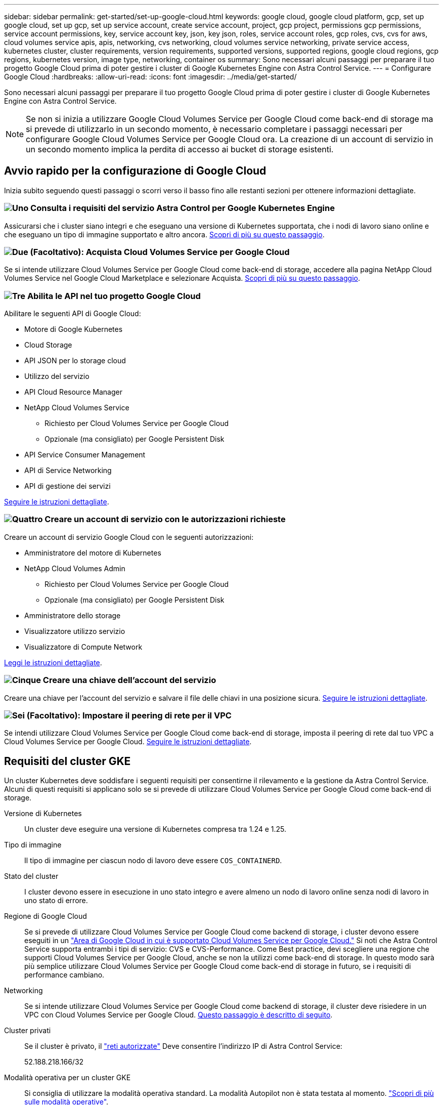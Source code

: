 ---
sidebar: sidebar 
permalink: get-started/set-up-google-cloud.html 
keywords: google cloud, google cloud platform, gcp, set up google cloud, set up gcp, set up service account, create service account, project, gcp project, permissions gcp permissions, service account permissions, key, service account key, json, key json, roles, service account roles, gcp roles, cvs, cvs for aws, cloud volumes service apis, apis, networking, cvs networking, cloud volumes service networking, private service access, kubernetes cluster, cluster requirements, version requirements, supported versions, supported regions, google cloud regions, gcp regions, kubernetes version, image type, networking, container os 
summary: Sono necessari alcuni passaggi per preparare il tuo progetto Google Cloud prima di poter gestire i cluster di Google Kubernetes Engine con Astra Control Service. 
---
= Configurare Google Cloud
:hardbreaks:
:allow-uri-read: 
:icons: font
:imagesdir: ../media/get-started/


[role="lead"]
Sono necessari alcuni passaggi per preparare il tuo progetto Google Cloud prima di poter gestire i cluster di Google Kubernetes Engine con Astra Control Service.


NOTE: Se non si inizia a utilizzare Google Cloud Volumes Service per Google Cloud come back-end di storage ma si prevede di utilizzarlo in un secondo momento, è necessario completare i passaggi necessari per configurare Google Cloud Volumes Service per Google Cloud ora. La creazione di un account di servizio in un secondo momento implica la perdita di accesso ai bucket di storage esistenti.



== Avvio rapido per la configurazione di Google Cloud

Inizia subito seguendo questi passaggi o scorri verso il basso fino alle restanti sezioni per ottenere informazioni dettagliate.



=== image:https://raw.githubusercontent.com/NetAppDocs/common/main/media/number-1.png["Uno"] Consulta i requisiti del servizio Astra Control per Google Kubernetes Engine

[role="quick-margin-para"]
Assicurarsi che i cluster siano integri e che eseguano una versione di Kubernetes supportata, che i nodi di lavoro siano online e che eseguano un tipo di immagine supportato e altro ancora. <<Requisiti del cluster GKE,Scopri di più su questo passaggio>>.



=== image:https://raw.githubusercontent.com/NetAppDocs/common/main/media/number-2.png["Due"] (Facoltativo): Acquista Cloud Volumes Service per Google Cloud

[role="quick-margin-para"]
Se si intende utilizzare Cloud Volumes Service per Google Cloud come back-end di storage, accedere alla pagina NetApp Cloud Volumes Service nel Google Cloud Marketplace e selezionare Acquista. <<Opzionale: Acquista Cloud Volumes Service per Google Cloud,Scopri di più su questo passaggio>>.



=== image:https://raw.githubusercontent.com/NetAppDocs/common/main/media/number-3.png["Tre"] Abilita le API nel tuo progetto Google Cloud

[role="quick-margin-para"]
Abilitare le seguenti API di Google Cloud:

[role="quick-margin-list"]
* Motore di Google Kubernetes
* Cloud Storage
* API JSON per lo storage cloud
* Utilizzo del servizio
* API Cloud Resource Manager
* NetApp Cloud Volumes Service
+
** Richiesto per Cloud Volumes Service per Google Cloud
** Opzionale (ma consigliato) per Google Persistent Disk


* API Service Consumer Management
* API di Service Networking
* API di gestione dei servizi


[role="quick-margin-para"]
<<Abilitare le API nel progetto,Seguire le istruzioni dettagliate>>.



=== image:https://raw.githubusercontent.com/NetAppDocs/common/main/media/number-4.png["Quattro"] Creare un account di servizio con le autorizzazioni richieste

[role="quick-margin-para"]
Creare un account di servizio Google Cloud con le seguenti autorizzazioni:

[role="quick-margin-list"]
* Amministratore del motore di Kubernetes
* NetApp Cloud Volumes Admin
+
** Richiesto per Cloud Volumes Service per Google Cloud
** Opzionale (ma consigliato) per Google Persistent Disk


* Amministratore dello storage
* Visualizzatore utilizzo servizio
* Visualizzatore di Compute Network


[role="quick-margin-para"]
<<Creare un account di servizio,Leggi le istruzioni dettagliate>>.



=== image:https://raw.githubusercontent.com/NetAppDocs/common/main/media/number-5.png["Cinque"] Creare una chiave dell'account del servizio

[role="quick-margin-para"]
Creare una chiave per l'account del servizio e salvare il file delle chiavi in una posizione sicura. <<Creare una chiave dell'account del servizio,Seguire le istruzioni dettagliate>>.



=== image:https://raw.githubusercontent.com/NetAppDocs/common/main/media/number-6.png["Sei"] (Facoltativo): Impostare il peering di rete per il VPC

[role="quick-margin-para"]
Se intendi utilizzare Cloud Volumes Service per Google Cloud come back-end di storage, imposta il peering di rete dal tuo VPC a Cloud Volumes Service per Google Cloud. <<Opzionale: Configurare il peering di rete per il VPC,Seguire le istruzioni dettagliate>>.



== Requisiti del cluster GKE

Un cluster Kubernetes deve soddisfare i seguenti requisiti per consentirne il rilevamento e la gestione da Astra Control Service. Alcuni di questi requisiti si applicano solo se si prevede di utilizzare Cloud Volumes Service per Google Cloud come back-end di storage.

Versione di Kubernetes:: Un cluster deve eseguire una versione di Kubernetes compresa tra 1.24 e 1.25.
Tipo di immagine:: Il tipo di immagine per ciascun nodo di lavoro deve essere `COS_CONTAINERD`.
Stato del cluster:: I cluster devono essere in esecuzione in uno stato integro e avere almeno un nodo di lavoro online senza nodi di lavoro in uno stato di errore.
Regione di Google Cloud:: Se si prevede di utilizzare Cloud Volumes Service per Google Cloud come backend di storage, i cluster devono essere eseguiti in un https://cloud.netapp.com/cloud-volumes-global-regions#cvsGc["Area di Google Cloud in cui è supportato Cloud Volumes Service per Google Cloud."] Si noti che Astra Control Service supporta entrambi i tipi di servizio: CVS e CVS-Performance. Come Best practice, devi scegliere una regione che supporti Cloud Volumes Service per Google Cloud, anche se non la utilizzi come back-end di storage. In questo modo sarà più semplice utilizzare Cloud Volumes Service per Google Cloud come back-end di storage in futuro, se i requisiti di performance cambiano.
Networking:: Se si intende utilizzare Cloud Volumes Service per Google Cloud come backend di storage, il cluster deve risiedere in un VPC con Cloud Volumes Service per Google Cloud. <<Opzionale: Configurare il peering di rete per il VPC,Questo passaggio è descritto di seguito>>.
Cluster privati:: Se il cluster è privato, il https://cloud.google.com/kubernetes-engine/docs/concepts/private-cluster-concept["reti autorizzate"^] Deve consentire l'indirizzo IP di Astra Control Service:
+
--
52.188.218.166/32

--
Modalità operativa per un cluster GKE:: Si consiglia di utilizzare la modalità operativa standard. La modalità Autopilot non è stata testata al momento. link:https://cloud.google.com/kubernetes-engine/docs/concepts/types-of-clusters#modes["Scopri di più sulle modalità operative"^].




== Opzionale: Acquista Cloud Volumes Service per Google Cloud

Il servizio di controllo Astra può utilizzare Cloud Volumes Service per Google Cloud come back-end di storage per i volumi persistenti. Se intendi utilizzare questo servizio, devi acquistare Cloud Volumes Service per Google Cloud da Google Cloud Marketplace per abilitare la fatturazione per volumi persistenti.

.Fase
. Accedere alla https://console.cloud.google.com/marketplace/product/endpoints/cloudvolumesgcp-api.netapp.com["Pagina Cloud Volumes Service di NetApp"^] In Google Cloud Marketplace, selezionare *Purchase* (Acquista) e seguire le istruzioni.
+
https://cloud.google.com/solutions/partners/netapp-cloud-volumes/quickstart#purchase_the_service["Seguire le istruzioni dettagliate nella documentazione di Google Cloud per acquistare e attivare il servizio"^].





== Abilitare le API nel progetto

Il progetto richiede autorizzazioni per accedere a specifiche API di Google Cloud. Le API vengono utilizzate per interagire con le risorse cloud di Google, come i cluster GKE e lo storage NetApp Cloud Volumes Service.

.Fase
. https://cloud.google.com/endpoints/docs/openapi/enable-api["Utilizzare la console Google Cloud o la CLI gcloud per abilitare le seguenti API"^]:
+
** Motore di Google Kubernetes
** Cloud Storage
** API JSON per lo storage cloud
** Utilizzo del servizio
** API Cloud Resource Manager
** NetApp Cloud Volumes Service (richiesto per Cloud Volumes Service per Google Cloud)
** API Service Consumer Management
** API di Service Networking
** API di gestione dei servizi




Il video seguente mostra come abilitare le API dalla console Google Cloud.

video::video-enable-gcp-apis.mp4[width=848,height=480]


== Creare un account di servizio

Astra Control Service utilizza un account di servizio Google Cloud per facilitare la gestione dei dati dell'applicazione Kubernetes per conto dell'utente.

.Fasi
. Accedere a Google Cloud e. https://cloud.google.com/iam/docs/creating-managing-service-accounts#creating_a_service_account["creare un account di servizio utilizzando la console, il comando gcloud o un altro metodo preferito"^].
. Assegnare all'account del servizio i seguenti ruoli:
+
** *Kubernetes Engine Admin* - utilizzato per elencare i cluster e creare l'accesso amministratore per gestire le applicazioni.
** *NetApp Cloud Volumes Admin* - utilizzato per gestire lo storage persistente per le applicazioni.
** *Storage Admin* - utilizzato per gestire bucket e oggetti per il backup delle applicazioni.
** *Visualizzatore utilizzo servizio* - consente di verificare se le API Cloud Volumes Service per Google Cloud richieste sono attivate.
** *Visualizzatore di rete di calcolo* - utilizzato per verificare se il VPC Kubernetes è autorizzato a raggiungere Cloud Volumes Service per Google Cloud.




Se si desidera utilizzare gcloud, è possibile seguire i passaggi dall'interfaccia Astra Control. Selezionare *account > credenziali > Aggiungi credenziali*, quindi selezionare *istruzioni*.

Se si desidera utilizzare la console Google Cloud, il video seguente mostra come creare l'account del servizio dalla console.

video::video-create-gcp-service-account.mp4[width=848,height=480]


=== Configurare l'account di servizio per un VPC condiviso

Per gestire i cluster GKE che risiedono in un progetto, ma utilizzano un VPC di un progetto diverso (un VPC condiviso), è necessario specificare l'account del servizio Astra come membro del progetto host con il ruolo *Compute Network Viewer*.

.Fasi
. Dalla console di Google Cloud, accedere a *IAM & Admin* e selezionare *Service Accounts*.
. Individuare l'account di servizio Astra link:set-up-google-cloud.html#create-a-service-account["le autorizzazioni richieste"] quindi copiare l'indirizzo e-mail.
. Accedere al progetto host e selezionare *IAM & Admin* > *IAM*.
. Selezionare *Aggiungi* e aggiungere una voce per l'account del servizio.
+
.. *Nuovi membri*: Inserire l'indirizzo e-mail dell'account del servizio.
.. *Ruolo*: Selezionare *Compute Network Viewer*.
.. Selezionare *Salva*.




.Risultato
L'aggiunta di un cluster GKE utilizzando un VPC condiviso funziona perfettamente con Astra.



== Creare una chiave dell'account del servizio

Invece di fornire un nome utente e una password ad Astra Control Service, fornirai una chiave account del servizio quando Aggiungi il tuo primo cluster. Astra Control Service utilizza la chiave dell'account del servizio per stabilire l'identità dell'account del servizio appena configurato.

La chiave dell'account del servizio è in formato non crittografato e memorizzata nel formato JSON (JavaScript Object Notation). Contiene informazioni sulle risorse GCP a cui si dispone dei diritti di accesso.

È possibile visualizzare o scaricare il file JSON solo quando si crea la chiave. Tuttavia, è possibile creare una nuova chiave in qualsiasi momento.

.Fasi
. Accedere a Google Cloud e. https://cloud.google.com/iam/docs/creating-managing-service-account-keys#creating_service_account_keys["creare una chiave dell'account di servizio utilizzando la console, il comando gcloud o un altro metodo preferito"^].
. Quando richiesto, salvare il file delle chiavi dell'account di servizio in una posizione sicura.


Il video seguente mostra come creare la chiave dell'account di servizio dalla console Google Cloud.

video::video-create-gcp-service-account-key.mp4[width=848,height=480]


== Opzionale: Configurare il peering di rete per il VPC

Se intendi utilizzare Cloud Volumes Service per Google Cloud come servizio di back-end per lo storage, il passaggio finale è configurare il peering di rete dal tuo VPC a Cloud Volumes Service per Google Cloud.

Il modo più semplice per configurare il peering di rete è ottenere i comandi gcloud direttamente da Cloud Volumes Service. I comandi sono disponibili da Cloud Volumes Service quando si crea un nuovo file system.

.Fasi
. https://cloud.netapp.com/cloud-volumes-global-regions#cvsGcp["Vai alle Global Regions Maps di NetApp Cloud Central"^] E identificare il tipo di servizio che si utilizza nell'area di Google Cloud in cui risiede il cluster.
+
Cloud Volumes Service offre due tipi di servizio: CVS e CVS-Performance. https://cloud.google.com/solutions/partners/netapp-cloud-volumes/service-types["Scopri di più su questi tipi di servizi"^].

. https://console.cloud.google.com/netapp/cloud-volumes/volumes["Vai a Cloud Volumes in Google Cloud Platform"^].
. Nella pagina *volumi*, selezionare *Crea*.
. In *tipo di servizio*, selezionare *CVS* o *CVS-Performance*.
+
Devi scegliere il tipo di servizio corretto per la tua area geografica Google Cloud. Questo è il tipo di servizio identificato al punto 1. Dopo aver selezionato un tipo di servizio, l'elenco delle regioni nella pagina viene aggiornato con le regioni in cui tale tipo di servizio è supportato.

+
Dopo questa fase, è sufficiente inserire le informazioni di rete per ottenere i comandi.

. In *Regione*, selezionare la propria regione e zona.
. In *Dettagli rete*, selezionare il VPC.
+
Se non hai configurato il peering di rete, verrà visualizzata la seguente notifica:

+
image:gcp-peering.gif["Una schermata della console di Google Cloud in cui viene visualizzato il pulsante Visualizza comandi come configurare il peering di rete."]

. Selezionare il pulsante per visualizzare i comandi di configurazione del peering di rete.
. Copiare i comandi ed eseguirli in Cloud Shell.
+
Per ulteriori informazioni sull'utilizzo di questi comandi, fare riferimento a. https://cloud.google.com/solutions/partners/netapp-cloud-volumes/quickstart#configure_private_services_access_and_set_up_network_peering["Guida rapida per Cloud Volumes Service per GCP"^].

+
https://cloud.google.com/solutions/partners/netapp-cloud-volumes/setting-up-private-services-access["Scopri di più sulla configurazione dell'accesso ai servizi privati e sulla configurazione del peering di rete"^].

. Al termine, selezionare Annulla nella pagina *Crea file system*.
+
Abbiamo iniziato a creare questo volume solo per ottenere i comandi per il peering di rete.


